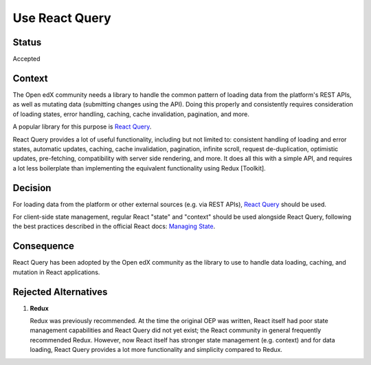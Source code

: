 .. _Use React Query:

Use React Query
###############

Status
******

Accepted

Context
*******

The Open edX community needs a library to handle the common pattern of loading
data from the platform's REST APIs, as well as mutating data (submitting changes
using the API). Doing this properly and consistently requires consideration of
loading states, error handling, caching, cache invalidation, pagination, and
more.

A popular library for this purpose is
`React Query <https://tanstack.com/query/latest/docs/framework/react/overview>`_.

React Query provides a lot of useful functionality, including but not limited
to: consistent handling of loading and error states, automatic updates, caching,
cache invalidation, pagination, infinite scroll, request de-duplication,
optimistic updates, pre-fetching, compatibility with server side rendering, and
more. It does all this with a simple API, and requires a lot less boilerplate
than implementing the equivalent functionality using Redux [Toolkit].

Decision
********

For loading data from the platform or other external sources (e.g. via REST
APIs), `React Query <https://tanstack.com/query/latest/docs/framework/react/overview>`_
should be used.

For client-side state management, regular React "state" and "context" should be
used alongside React Query, following the best practices described in the
official React docs: `Managing State <https://react.dev/learn/managing-state>`_.

Consequence
***********

React Query has been adopted by the Open edX community as the library to use to
handle data loading, caching, and mutation in React applications.

Rejected Alternatives
*********************

1. **Redux**
  
   Redux was previously recommended. At the time the original OEP was
   written, React itself had poor state management capabilities and React Query
   did not yet exist; the React community in general frequently recommended
   Redux. However, now React itself has stronger state management (e.g. context)
   and for data loading, React Query provides a lot more functionality and
   simplicity compared to Redux.
